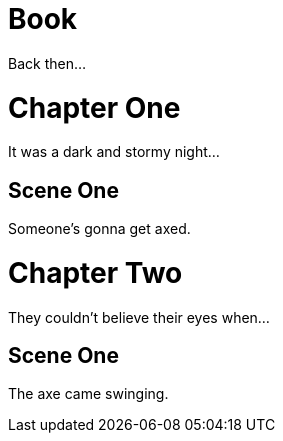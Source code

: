 
= Book
:doctype: book

Back then...

= Chapter One

[partintro]
It was a dark and stormy night...

== Scene One

Someone's gonna get axed.

= Chapter Two

[partintro]
They couldn't believe their eyes when...

== Scene One

The axe came swinging.
